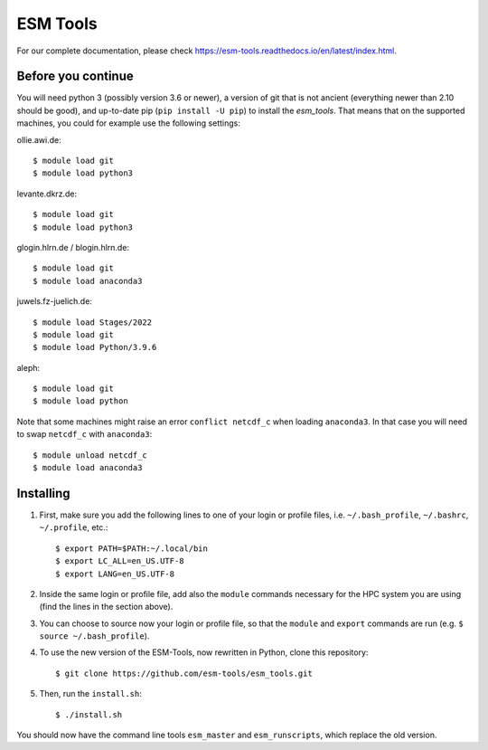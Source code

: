 =========
ESM Tools
=========

.. image:: https://readthedocs.org/projects/esm-tools/badge/?version=latest

For our complete documentation, please check https://esm-tools.readthedocs.io/en/latest/index.html.

Before you continue
-------------------

You will need python 3 (possibly version 3.6 or newer), a version of git that is not ancient (everything newer than 2.10 should be good), and up-to-date pip (``pip install -U pip``) to install the `esm_tools`. That means that on the supported machines, you could for example use the following settings:

ollie.awi.de::

    $ module load git
    $ module load python3

levante.dkrz.de::

    $ module load git
    $ module load python3

glogin.hlrn.de / blogin.hlrn.de::

    $ module load git
    $ module load anaconda3

juwels.fz-juelich.de::

    $ module load Stages/2022
    $ module load git
    $ module load Python/3.9.6

aleph::

    $ module load git
    $ module load python

Note that some machines might raise an error ``conflict netcdf_c`` when loading ``anaconda3``. In that case you will need to swap ``netcdf_c`` with ``anaconda3``::

    $ module unload netcdf_c
    $ module load anaconda3



Installing
----------

1. First, make sure you add the following lines to one of your login or profile files, i.e. ``~/.bash_profile``, ``~/.bashrc``, ``~/.profile``, etc.::

        $ export PATH=$PATH:~/.local/bin
        $ export LC_ALL=en_US.UTF-8
        $ export LANG=en_US.UTF-8

2. Inside the same login or profile file, add also the ``module`` commands necessary for the HPC system you are using (find the lines in the section above).

3. You can choose to source now your login or profile file, so that the ``module`` and ``export`` commands are run (e.g. ``$ source ~/.bash_profile``).

4. To use the new version of the ESM-Tools, now rewritten in Python, clone this repository::

        $ git clone https://github.com/esm-tools/esm_tools.git

5. Then, run the ``install.sh``::

        $ ./install.sh

You should now have the command line tools ``esm_master`` and ``esm_runscripts``, which replace the old version.
